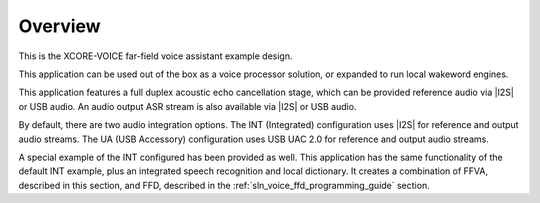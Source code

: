 
********
Overview
********

This is the XCORE-VOICE far-field voice assistant example design.

This application can be used out of the box as a voice processor solution, or expanded to run local wakeword engines.

This application features a full duplex acoustic echo cancellation stage, which can be provided reference audio via |I2S| or USB audio.  An audio output ASR stream is also available via |I2S| or USB audio.

By default, there are two audio integration options. The INT (Integrated) configuration uses |I2S| for reference and output audio streams. The UA (USB Accessory) configuration uses USB UAC 2.0 for reference and output audio streams.

A special example of the INT configured has been provided as well. This application has the same functionality of the default INT example, plus an integrated speech recognition and local dictionary. It creates a combination of FFVA, described in this section, and FFD, described in the :ref:`sln_voice_ffd_programming_guide` section.